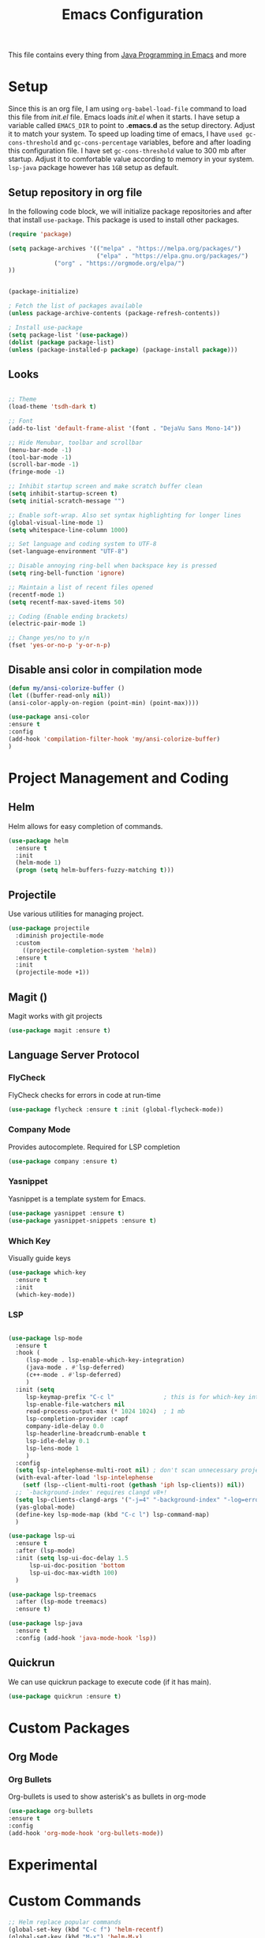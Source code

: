 #+TITLE: Emacs Configuration
This file contains every thing from [[https://github.com/neppramod/java_emacs/blob/master/emacs-configuration.org][Java Programming in Emacs]] and more

* Setup
  Since this is an org file, I am using ~org-babel-load-file~ command to load this file from [[init.el]] file. Emacs loads [[init.el]] when it starts. I have setup a variable called ~EMACS_DIR~ to point to *.emacs.d* as the setup directory. Adjust it to match your system. To speed up loading time of emacs, I have ~used gc-cons-threshold~ and ~gc-cons-percentage~ variables, before and after loading this configuration file. I have set ~gc-cons-threshold~ value to 300 mb after startup. Adjust it to comfortable value according to memory in your system. ~lsp-java~ package however has ~1GB~ setup as default.

** Setup repository in org file
In the following code block, we will initialize package repositories and after that install ~use-package~. This package is used to install other packages.

 #+BEGIN_SRC emacs-lisp
 (require 'package)

 (setq package-archives '(("melpa" . "https://melpa.org/packages/")
                          ("elpa" . "https://elpa.gnu.org/packages/")
			  ("org" . "https://orgmode.org/elpa/")
 ))


 (package-initialize)

 ; Fetch the list of packages available 
 (unless package-archive-contents (package-refresh-contents))

 ; Install use-package
 (setq package-list '(use-package))
 (dolist (package package-list)
 (unless (package-installed-p package) (package-install package)))
 #+END_SRC

** Looks
#+BEGIN_SRC emacs-lisp

  ;; Theme
  (load-theme 'tsdh-dark t)

  ;; Font
  (add-to-list 'default-frame-alist '(font . "DejaVu Sans Mono-14"))

  ;; Hide Menubar, toolbar and scrollbar
  (menu-bar-mode -1)
  (tool-bar-mode -1)
  (scroll-bar-mode -1)
  (fringe-mode -1)

  ;; Inhibit startup screen and make scratch buffer clean
  (setq inhibit-startup-screen t)
  (setq initial-scratch-message "")

  ;; Enable soft-wrap. Also set syntax highlighting for longer lines
  (global-visual-line-mode 1)
  (setq whitespace-line-column 1000) 

  ;; Set language and coding system to UTF-8
  (set-language-environment "UTF-8")

  ;; Disable annoying ring-bell when backspace key is pressed
  (setq ring-bell-function 'ignore)

  ;; Maintain a list of recent files opened
  (recentf-mode 1)
  (setq recentf-max-saved-items 50)

  ;; Coding (Enable ending brackets)
  (electric-pair-mode 1)

  ;; Change yes/no to y/n
  (fset 'yes-or-no-p 'y-or-n-p)
#+END_SRC
** Disable ansi color in compilation mode
#+begin_src emacs-lisp
  (defun my/ansi-colorize-buffer ()
  (let ((buffer-read-only nil))
  (ansi-color-apply-on-region (point-min) (point-max))))

  (use-package ansi-color
  :ensure t
  :config
  (add-hook 'compilation-filter-hook 'my/ansi-colorize-buffer)
  )
#+end_src
* Project Management and Coding
** Helm
Helm allows for easy completion of commands.
#+begin_src emacs-lisp
  (use-package helm
    :ensure t
    :init
    (helm-mode 1)
    (progn (setq helm-buffers-fuzzy-matching t)))
#+end_src
** Projectile
Use various utilities for managing project.
#+begin_src emacs-lisp
  (use-package projectile
    :diminish projectile-mode
    :custom
      ((projectile-completion-system 'helm))
    :ensure t
    :init
    (projectile-mode +1))
#+end_src
** Magit ()
Magit works with git projects
#+begin_src emacs-lisp
  (use-package magit :ensure t)
#+end_src
** Language Server Protocol
*** FlyCheck
FlyCheck checks for errors in code at run-time
#+begin_src emacs-lisp
  (use-package flycheck :ensure t :init (global-flycheck-mode))
#+end_src
*** Company Mode
Provides autocomplete. Required for LSP completion
#+begin_src emacs-lisp
  (use-package company :ensure t)
#+end_src
*** Yasnippet
Yasnippet is a template system for Emacs.
#+begin_src emacs-lisp
  (use-package yasnippet :ensure t)
  (use-package yasnippet-snippets :ensure t)
#+end_src
*** Which Key
Visually guide keys
#+begin_src emacs-lisp
  (use-package which-key
    :ensure t
    :init
    (which-key-mode))
#+end_src
*** LSP
#+begin_src emacs-lisp

  (use-package lsp-mode
    :ensure t
    :hook (
	   (lsp-mode . lsp-enable-which-key-integration)
	   (java-mode . #'lsp-deferred)
	   (c++-mode . #'lsp-deferred)
	   )
    :init (setq 
	   lsp-keymap-prefix "C-c l"              ; this is for which-key integration documentation, need to use lsp-mode-map
	   lsp-enable-file-watchers nil
	   read-process-output-max (* 1024 1024)  ; 1 mb
	   lsp-completion-provider :capf
	   company-idle-delay 0.0
	   lsp-headerline-breadcrumb-enable t
	   lsp-idle-delay 0.1
	   lsp-lens-mode 1
	   )
    :config 
    (setq lsp-intelephense-multi-root nil) ; don't scan unnecessary projects
    (with-eval-after-load 'lsp-intelephense
      (setf (lsp--client-multi-root (gethash 'iph lsp-clients)) nil))
    ;; `-background-index' requires clangd v8+!
    (setq lsp-clients-clangd-args '("-j=4" "-background-index" "-log=error"))
    (yas-global-mode)
    (define-key lsp-mode-map (kbd "C-c l") lsp-command-map)
    )

  (use-package lsp-ui
    :ensure t
    :after (lsp-mode)
    :init (setq lsp-ui-doc-delay 1.5
		lsp-ui-doc-position 'bottom
		lsp-ui-doc-max-width 100)
    )

  (use-package lsp-treemacs
    :after (lsp-mode treemacs)
    :ensure t)

  (use-package lsp-java
    :ensure t
    :config (add-hook 'java-mode-hook 'lsp))
#+end_src

** Quickrun
We can use quickrun package to execute code (if it has main).
#+begin_src emacs-lisp
  (use-package quickrun :ensure t)
#+end_src

* Custom Packages
** Org Mode
*** Org Bullets
Org-bullets is used to show asterisk's as bullets in org-mode
#+begin_src emacs-lisp
  (use-package org-bullets 
  :ensure t
  :config
  (add-hook 'org-mode-hook 'org-bullets-mode))
#+end_src
* Experimental

* Custom Commands
#+begin_src emacs-lisp
  ;; Helm replace popular commands
  (global-set-key (kbd "C-c f") 'helm-recentf)
  (global-set-key (kbd "M-x") 'helm-M-x)
  (global-set-key (kbd "C-x C-f") 'helm-find-files)
  (global-set-key (kbd "M-y") 'helm-show-kill-ring)
#+end_src
* Custom Script
#+begin_src emacs-lisp
  (org-babel-load-file "~/.emacs.d/custom.org")
#+end_src
